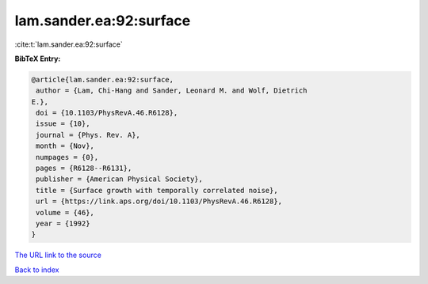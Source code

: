 lam.sander.ea:92:surface
========================

:cite:t:`lam.sander.ea:92:surface`

**BibTeX Entry:**

.. code-block:: bibtex

   @article{lam.sander.ea:92:surface,
    author = {Lam, Chi-Hang and Sander, Leonard M. and Wolf, Dietrich
   E.},
    doi = {10.1103/PhysRevA.46.R6128},
    issue = {10},
    journal = {Phys. Rev. A},
    month = {Nov},
    numpages = {0},
    pages = {R6128--R6131},
    publisher = {American Physical Society},
    title = {Surface growth with temporally correlated noise},
    url = {https://link.aps.org/doi/10.1103/PhysRevA.46.R6128},
    volume = {46},
    year = {1992}
   }

`The URL link to the source <ttps://link.aps.org/doi/10.1103/PhysRevA.46.R6128}>`__


`Back to index <../By-Cite-Keys.html>`__
